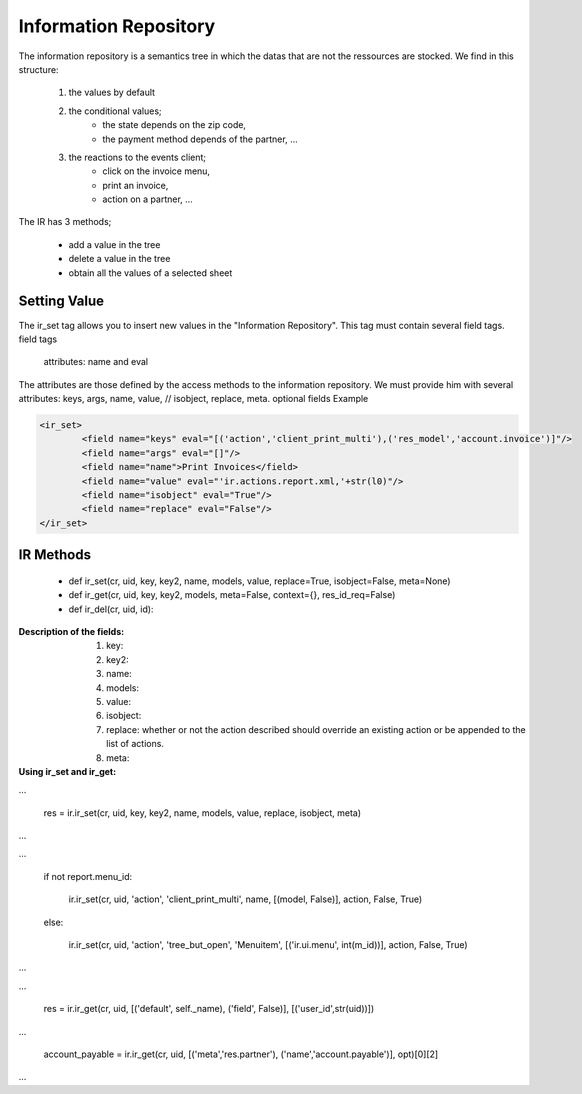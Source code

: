 Information Repository
======================

The information repository is a semantics tree in which the datas that are not the ressources are stocked. We find in this structure:

   1. the values by default
   2. the conditional values;
          * the state depends on the zip code,
          * the payment method depends of the partner, ... 
   3. the reactions to the events client;
          * click on the invoice menu,
          * print an invoice,
          * action on a partner, ... 

The IR has 3 methods;

    * add a value in the tree
    * delete a value in the tree
    * obtain all the values of a selected sheet 


Setting Value
-------------

The ir_set tag allows you to insert new values in the  "Information Repository". This tag must contain several field tags.
field tags

    attributes: name and eval 

The attributes are those defined by the access methods to the information repository. We must provide him with several attributes: keys, args, name, value, // isobject, replace, meta. optional fields
Example

.. code-block:: xml

	<ir_set>
		<field name="keys" eval="[('action','client_print_multi'),('res_model','account.invoice')]"/> 
		<field name="args" eval="[]"/> 
		<field name="name">Print Invoices</field> 
		<field name="value" eval="'ir.actions.report.xml,'+str(l0)"/> 
		<field name="isobject" eval="True"/> 
		<field name="replace" eval="False"/> 
	</ir_set> 


IR Methods
-----------

    * def ir_set(cr, uid, key, key2, name, models, value, replace=True, isobject=False, meta=None) 

    * def ir_get(cr, uid, key, key2, models, meta=False, context={}, res_id_req=False) 

    * def ir_del(cr, uid, id): 


:Description of the fields:

   1. key:
   2. key2:
   3. name:
   4. models:
   5. value:
   6. isobject:
   7. replace: whether or not the action described should override an existing action or be appended to the list of actions.
   8. meta: 

:Using ir_set and ir_get:

...

    res = ir.ir_set(cr, uid, key, key2, name, models, value, replace, isobject, meta) 

...


...

    if not report.menu_id:

        ir.ir_set(cr, uid, 'action', 'client_print_multi', name, [(model, False)], action, False, True) 

    else:

        ir.ir_set(cr, uid, 'action', 'tree_but_open', 'Menuitem', [('ir.ui.menu', int(m_id))], action, False, True) 

...


...

    res = ir.ir_get(cr, uid, [('default', self._name), ('field', False)], [('user_id',str(uid))]) 

...

    account_payable = ir.ir_get(cr, uid, [('meta','res.partner'), ('name','account.payable')], opt)[0][2] 

... 
